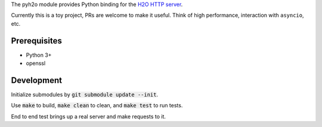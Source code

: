 The pyh2o module provides Python binding for the `H2O HTTP server
<https://github.com/h2o/h2o>`_.

Currently this is a toy project, PRs are welcome to make it useful.
Think of high performance, interaction with ``asyncio``, etc.

Prerequisites
-------------
* Python 3+
* openssl

Development
-----------
Initialize submodules by :code:`git submodule update --init`.

Use :code:`make` to build, :code:`make clean` to clean, and :code:`make test` to run tests.

End to end test brings up a real server and make requests to it.

